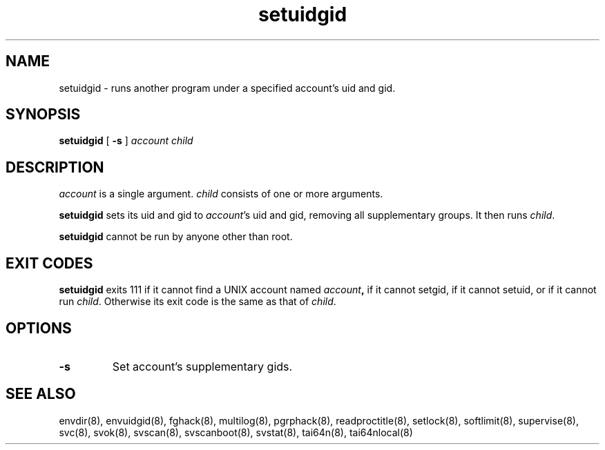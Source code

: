 .TH setuidgid 8
.SH NAME
setuidgid \- runs another program under a specified account's uid and gid.
.SH SYNOPSIS
.B setuidgid
[
.B \-s
]
.I account
.I child
.SH DESCRIPTION
.I account
is a single argument.
.I child
consists of one or more arguments. 

.B setuidgid
sets its uid and gid to
.IR account 's
uid and gid, removing all supplementary groups. It then runs
.IR child .

.B setuidgid
cannot be run by anyone other than root.
.SH EXIT CODES
.B setuidgid
exits 111 if it cannot find a UNIX account named
.IB account ,
if it cannot setgid, if it cannot setuid, or if it cannot run
.IR child .
Otherwise its exit code is the same as that of
.IR child .
.SH OPTIONS
.TP
.B \-s
Set account's supplementary gids.
.SH SEE ALSO
envdir(8),
envuidgid(8),
fghack(8),  
multilog(8),
pgrphack(8),
readproctitle(8),
setlock(8),
softlimit(8),
supervise(8),
svc(8),
svok(8),
svscan(8),
svscanboot(8),
svstat(8),
tai64n(8),
tai64nlocal(8)

